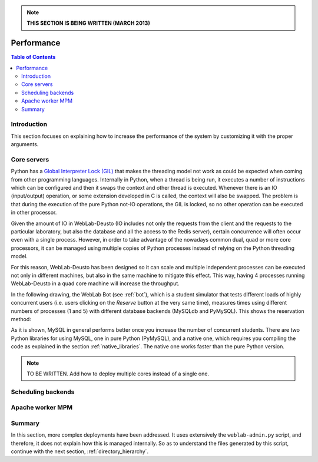 .. note::

   **THIS SECTION IS BEING WRITTEN (MARCH 2013)**

.. _performance:

Performance
===========

.. contents:: Table of Contents

Introduction
------------

This section focuses on explaining how to increase the performance of the system
by customizing it with the proper arguments.

Core servers
------------

Python has a `Global Interpreter Lock (GIL)
<http://en.wikipedia.org/wiki/Global_Interpreter_Lock>`_ that makes the
threading model not work as could be expected when coming from other programming
languages. Internally in Python, when a thread is being run, it executes a
number of instructions which can be configured and then it swaps the context and
other thread is executed. Whenever there is an IO (input/output) operation, or
some extension developed in C is called, the context will also be swapped. The
problem is that during the execution of the pure Python not-IO operations, the
GIL is locked, so no other operation can be executed in other processor.

Given the amount of IO in WebLab-Deusto (IO includes not only the requests from
the client and the requests to the particular laboratory, but also the database
and all the access to the Redis server), certain concurrence will often occur
even with a single process. However, in order to take advantage of the nowadays
common dual, quad or more core processors, it can be managed using multiple
copies of Python processes instead of relying on the Python threading model.

For this reason, WebLab-Deusto has been designed so it can scale and multiple
independent processes can be executed not only in different machines, but also
in the same machine to mitigate this effect. This way, having 4 processes
running WebLab-Deusto in a quad core machine will increase the throughput.

In the following drawing, the WebLab Bot (see :ref:`bot`), which is a
student simulator that tests different loads of highly concurrent users (i.e.
users clicking on the *Reserve* button at the very same time), measures times
using different numbers of processes (1 and 5) with different database backends
(MySQLdb and PyMySQL). This shows the reservation method:

.. image:: /_static/multiple_cores.png
   :width: 600 px
   :align: center

As it is shown, MySQL in general performs better once you increase the number of
concurrent students. There are two Python libraries for using MySQL, one in pure
Python (PyMySQL), and a native one, which requires you compiling the
code as explained in the section :ref:`native_libraries`. The native one works
faster than the pure Python version. 

.. note::
   
   TO BE WRITTEN. Add how to deploy multiple cores instead of a single one.


Scheduling backends
-------------------


Apache worker MPM
-----------------


Summary
-------

In this section, more complex deployments have been addressed. It uses extensively the ``weblab-admin.py`` script, and therefore, it does not explain how this is managed internally. So as to understand the files generated by this script, continue with the next section, :ref:`directory_hierarchy`.

